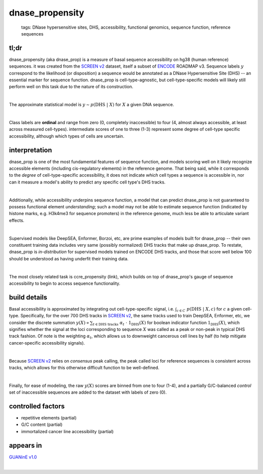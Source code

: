 ======================
dnase_propensity
======================

 | tags: DNase hypersensitive sites, DHS, accessibility, functional genomics, sequence function, reference sequences

tl;dr
------ 
dnase_propensity (aka dnase_prop) is a measure of basal sequence accessibility on hg38 (human reference) sequences. it was created from the `SCREEN v2`_ dataset, itself a subset of ENCODE_ ROADMAP v3. Sequence labels :math:`y` correspond to the likelihood (or disposition) a sequence would be annotated as a DNase Hypersensitive Site (DHS) -- an essential marker for sequence function. dnase_prop is cell-type-agnostic, but cell-type-specific models will likely still perform well on this task due to the nature of its construction. 

|

The approximate statistical model is :math:`y \sim p(\textrm{DHS} \ | \ X)` for :math:`X` a given DNA sequence. 

|

Class labels are **ordinal** and range from zero (0, completely inaccessible) to four (4, almost always accessible, at least across measured cell-types). intermediate scores of one to three (1-3) represent some degree of cell-type specific accessibility, although which types of cells are uncertain. 

interpretation
--------------
dnase_prop is one of the most fundamental features of sequence function, and models scoring well on it likely recognize accessible elements (including cis-regulatory elements) in the reference genome. That being said, while it corresponds to the *degree* of cell-type-specific accessibility, it does not indicate *which* cell types a sequence is accessible in, nor can it measure a model's ability to predict any specific cell type's DHS tracks.

|

Additionally, while accessibility underpins sequence function, a model that can predict dnase_prop is not guaranteed to possess functional element *understanding*; such a model may not be able to estimate sequence function (indicated by histone marks, e.g. H3k4me3 for sequence promoters) in the reference genome, much less be able to articulate variant effects. 

|

Supervised models like DeepSEA, Enformer, Borzoi, etc, are prime examples of models built for dnase_prop -- their own constituent training data includes very same (possibly normalized) DHS tracks that make up dnase_prop. To restate, dnase_prop is *in-distribution* for supervised models trained on ENCODE DHS tracks, and those that score well below 100 should be understood as having underfit their training data. 

|

The most closely related task is ccre_propensity (link), which builds on top of dnase_prop's gauge of sequence accessibility to begin to access sequence functionality. 


build details 
-------------
Basal accessibility is approximated by integrating out cell-type-specific signal, i.e. :math:`\int_{c \in C} \ p(\textrm{DHS} \ | \ X, c)` for :math:`c` a given cell-type. Specifically, for the over 700 DHS tracks in `SCREEN v2`_, the same tracks used to train DeepSEA, Enformer, etc, we consider the discrete summation :math:`y(X) \propto \sum_{t \in \textrm{DHS tracks}} \ \alpha_t \ \cdot \ \textbf{1}_\textrm{DHS}(X)` for boolean indicator function :math:`\textbf{1}_\textrm{DHS}(X)`, which signifies whether the signal at the loci corresponding to sequence :math:`X` was called as a peak or non-peak in typical DHS track fashion. Of note is the weighting :math:`\alpha_t`, which allows us to downweight cancerous cell lines by half (to help mitigate cancer-specific accessibility signals). 

|

Because `SCREEN v2`_ relies on *consensus* peak calling, the peak called loci for reference sequences is consistent across tracks, which allows for this otherwise difficult function to be well-defined.

|

Finally, for ease of modeling, the raw :math:`y(X)` scores are binned from one to four (1-4), and a partially G/C-balanced *control* set of inaccessible sequences are added to the dataset with labels of zero (0). 

controlled factors 
-------------------
- repetitive elements (partial)
- G/C content (partial)
- immortalized cancer line accessibility (partial) 


appears in
---------------- 
`GUANinE v1.0`_

|


.. _`GUANinE v1.0`: https://proceedings.mlr.press/v240/robson24a.html 
.. _`SCREEN v2`: https://screen.encodeproject.org/
.. _`ENCODE`: https://www.encodeproject.org/